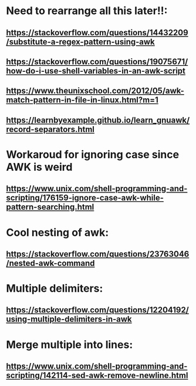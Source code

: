 * Need to rearrange all this later!!:
** https://stackoverflow.com/questions/14432209/substitute-a-regex-pattern-using-awk
** https://stackoverflow.com/questions/19075671/how-do-i-use-shell-variables-in-an-awk-script
** https://www.theunixschool.com/2012/05/awk-match-pattern-in-file-in-linux.html?m=1
** https://learnbyexample.github.io/learn_gnuawk/record-separators.html
* Workaroud for ignoring case since AWK is weird
** https://www.unix.com/shell-programming-and-scripting/176159-ignore-case-awk-while-pattern-searching.html
* Cool nesting of awk:
** https://stackoverflow.com/questions/23763046/nested-awk-command
* Multiple delimiters:
** https://stackoverflow.com/questions/12204192/using-multiple-delimiters-in-awk
* Merge multiple into lines:
** https://www.unix.com/shell-programming-and-scripting/142114-sed-awk-remove-newline.html
